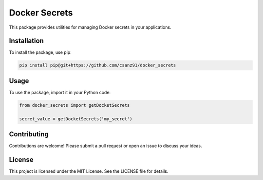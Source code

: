 Docker Secrets
==============

This package provides utilities for managing Docker secrets in your applications.

Installation
------------

To install the package, use pip:

.. code-block:: bash

    pip install pip@git+https://github.com/csanz91/docker_secrets

Usage
-----

To use the package, import it in your Python code:

.. code-block:: python

    from docker_secrets import getDocketSecrets

    secret_value = getDocketSecrets('my_secret')

Contributing
------------

Contributions are welcome! Please submit a pull request or open an issue to discuss your ideas.

License
-------

This project is licensed under the MIT License. See the LICENSE file for details.